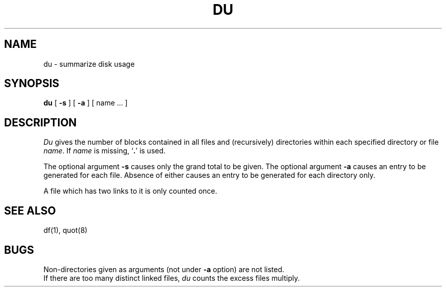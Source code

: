 .\"	@(#)du.1	4.1 (Berkeley) 04/29/85
.\"
.TH DU 1 
.AT 3
.SH NAME
du \- summarize disk usage
.SH SYNOPSIS
.B du
[
.B \-s
] [
.B \-a
] [ name ... ]
.SH DESCRIPTION
.I Du
gives the number of blocks contained in all files
and (recursively) directories within each specified directory or
file
.IR name .
If
.I name
is missing,
`\fB.\fR'
is used.
.PP
The optional argument
.B \-s
causes only the grand total to
be given.
The optional argument
.B \-a
causes an entry to be generated
for each file.
Absence of either causes an entry to be generated for
each directory only.
.PP
A file which has two links to it is only counted once.
.SH "SEE ALSO"
df(1), quot(8)
.SH BUGS
Non-directories
given as arguments (not under
.B \-a
option) are not listed.
.br
If there are too many distinct linked files,
.I du
counts the excess files multiply.
